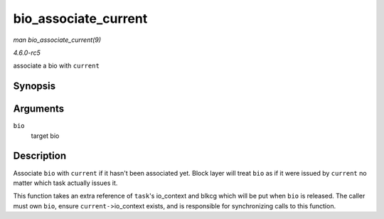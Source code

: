 .. -*- coding: utf-8; mode: rst -*-

.. _API-bio-associate-current:

=====================
bio_associate_current
=====================

*man bio_associate_current(9)*

*4.6.0-rc5*

associate a bio with ``current``


Synopsis
========

.. c:function:: int bio_associate_current( struct bio * bio )

Arguments
=========

``bio``
    target bio


Description
===========

Associate ``bio`` with ``current`` if it hasn't been associated yet.
Block layer will treat ``bio`` as if it were issued by ``current`` no
matter which task actually issues it.

This function takes an extra reference of ``task``'s io_context and
blkcg which will be put when ``bio`` is released. The caller must own
``bio``, ensure ``current-``>io_context exists, and is responsible for
synchronizing calls to this function.


.. ------------------------------------------------------------------------------
.. This file was automatically converted from DocBook-XML with the dbxml
.. library (https://github.com/return42/sphkerneldoc). The origin XML comes
.. from the linux kernel, refer to:
..
.. * https://github.com/torvalds/linux/tree/master/Documentation/DocBook
.. ------------------------------------------------------------------------------
